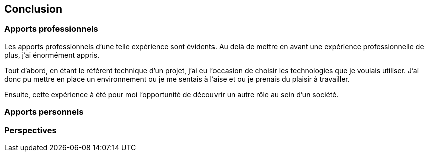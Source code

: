 [#chapter08-conclusion]
== Conclusion

=== Apports professionnels

Les apports professionnels d’une telle expérience sont évidents. Au delà de mettre en avant une expérience professionnelle de plus, j’ai énormément appris.

Tout d’abord, en étant le référent technique d’un projet, j’ai eu l’occasion de choisir les technologies que je voulais utiliser. J’ai donc pu mettre en place un environnement ou je me sentais à l’aise et ou je prenais du plaisir à travailler.

Ensuite, cette expérience à été pour moi l’opportunité de découvrir un autre rôle au sein d’un société.

=== Apports personnels

=== Perspectives
